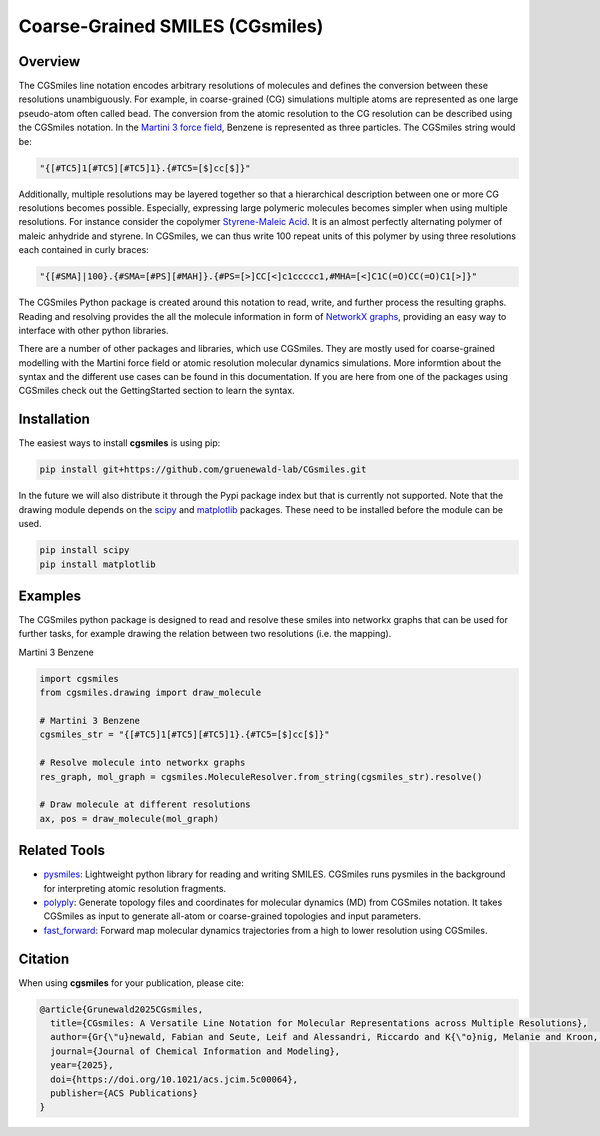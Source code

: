 ================================
Coarse-Grained SMILES (CGsmiles)
================================

Overview
========

The CGSmiles line notation encodes arbitrary resolutions of molecules and
defines the conversion between these resolutions unambiguously. For example,
in coarse-grained (CG) simulations multiple atoms are represented as one large
pseudo-atom often called bead. The conversion from the atomic resolution to
the CG resolution can be described using the CGSmiles notation. In the
`Martini 3 force field <https://cgmartini.nl>`__, Benzene is represented
as three particles. The CGSmiles string would be:

.. code::

    "{[#TC5]1[#TC5][#TC5]1}.{#TC5=[$]cc[$]}"

Additionally, multiple resolutions may be layered together so that a hierarchical
description between one or more CG resolutions becomes possible. Especially,
expressing large polymeric molecules becomes simpler when using multiple
resolutions. For instance consider the copolymer
`Styrene-Maleic Acid <https://en.wikipedia.org/wiki/Styrene_maleic_anhydride>`__.
It is an almost perfectly alternating polymer of maleic anhydride and styrene.
In CGSmiles, we can thus write 100 repeat units of this polymer by using three
resolutions each contained in curly braces:

.. code::

    "{[#SMA]|100}.{#SMA=[#PS][#MAH]}.{#PS=[>]CC[<]c1ccccc1,#MHA=[<]C1C(=O)CC(=O)C1[>]}"

The CGSmiles Python package is created around this notation to read, write, and
further process the resulting graphs. Reading and resolving provides the all the
molecule information in form of `NetworkX graphs <https://networkx.org>`__,
providing an easy way to interface with other python libraries.

There are a number of other packages and libraries, which use CGSmiles. They are
mostly used for coarse-grained modelling with the Martini force field or atomic
resolution molecular dynamics simulations. More informtion about the syntax and
the different use cases can be found in this documentation. If you are here from
one of the packages using CGSmiles check out the GettingStarted section to learn
the syntax.

Installation
============

The easiest ways to install **cgsmiles** is using pip:

.. code:: bash

   pip install git+https://github.com/gruenewald-lab/CGsmiles.git

In the future we will also distribute it through the Pypi
package index but that is currently not supported. Note that the drawing module
depends on the `scipy <https://scipy.org>`__ and `matplotlib <https://matplotlib.org>`__
packages. These need to be installed before the module can be used.

.. code:: bash

   pip install scipy
   pip install matplotlib

Examples
========

The CGSmiles python package is designed to read and resolve these smiles
into networkx graphs that can be used for further tasks, for example drawing
the relation between two resolutions (i.e. the mapping).

Martini 3 Benzene

.. code:: python

    import cgsmiles
    from cgsmiles.drawing import draw_molecule

    # Martini 3 Benzene
    cgsmiles_str = "{[#TC5]1[#TC5][#TC5]1}.{#TC5=[$]cc[$]}"

    # Resolve molecule into networkx graphs
    res_graph, mol_graph = cgsmiles.MoleculeResolver.from_string(cgsmiles_str).resolve()

    # Draw molecule at different resolutions
    ax, pos = draw_molecule(mol_graph)

Related Tools
=============

- `pysmiles <https://github.com/pckroon/pysmiles>`__:
  Lightweight python library for reading and writing SMILES. CGSmiles runs
  pysmiles in the background for interpreting atomic resolution fragments.

- `polyply <https://github.com/marrink-lab/polyply_1.0>`__:
  Generate topology files and coordinates for molecular dynamics (MD)
  from CGSmiles notation. It takes CGSmiles as input to generate all-atom or
  coarse-grained topologies and input parameters.

- `fast_forward <https://github.com/fgrunewald/fast_forward>`__:
  Forward map molecular dynamics trajectories from a high to lower resolution using
  CGSmiles.

Citation
========

When using **cgsmiles** for your publication, please cite:

.. code::

    @article{Grunewald2025CGsmiles,
      title={CGsmiles: A Versatile Line Notation for Molecular Representations across Multiple Resolutions},
      author={Gr{\"u}newald, Fabian and Seute, Leif and Alessandri, Riccardo and K{\"o}nig, Melanie and Kroon, Peter C},
      journal={Journal of Chemical Information and Modeling},
      year={2025},
      doi={https://doi.org/10.1021/acs.jcim.5c00064},
      publisher={ACS Publications}
    }

